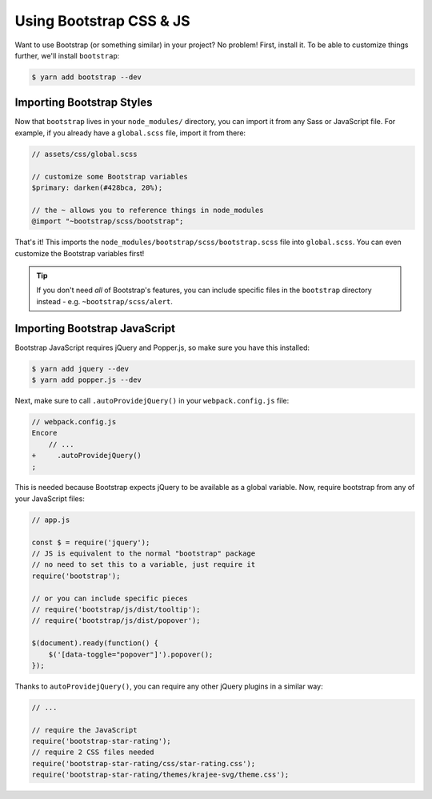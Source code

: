 Using Bootstrap CSS & JS
========================

Want to use Bootstrap (or something similar) in your project? No problem!
First, install it. To be able to customize things further, we'll install
``bootstrap``:

.. code-block:: terminal

    $ yarn add bootstrap --dev

Importing Bootstrap Styles
--------------------------

Now that ``bootstrap`` lives in your ``node_modules/`` directory, you can
import it from any Sass or JavaScript file. For example, if you already have
a ``global.scss`` file, import it from there:

.. code-block:: scss

    // assets/css/global.scss

    // customize some Bootstrap variables
    $primary: darken(#428bca, 20%);

    // the ~ allows you to reference things in node_modules
    @import "~bootstrap/scss/bootstrap";

That's it! This imports the ``node_modules/bootstrap/scss/bootstrap.scss``
file into ``global.scss``. You can even customize the Bootstrap variables first!

.. tip::

    If you don't need *all* of Bootstrap's features, you can include specific files
    in the ``bootstrap`` directory instead - e.g. ``~bootstrap/scss/alert``.

Importing Bootstrap JavaScript
------------------------------

Bootstrap JavaScript requires jQuery and Popper.js, so make sure you have this installed:

.. code-block:: terminal

    $ yarn add jquery --dev
    $ yarn add popper.js --dev

Next, make sure to call ``.autoProvidejQuery()`` in your ``webpack.config.js`` file:

.. code-block:: diff

    // webpack.config.js
    Encore
        // ...
    +     .autoProvidejQuery()
    ;

This is needed because Bootstrap expects jQuery to be available as a global
variable. Now, require bootstrap from any of your JavaScript files:

.. code-block:: javascript

    // app.js

    const $ = require('jquery');
    // JS is equivalent to the normal "bootstrap" package
    // no need to set this to a variable, just require it
    require('bootstrap');

    // or you can include specific pieces
    // require('bootstrap/js/dist/tooltip');
    // require('bootstrap/js/dist/popover');

    $(document).ready(function() {
        $('[data-toggle="popover"]').popover();
    });

Thanks to ``autoProvidejQuery()``, you can require any other jQuery
plugins in a similar way:

.. code-block:: javascript

    // ...

    // require the JavaScript
    require('bootstrap-star-rating');
    // require 2 CSS files needed
    require('bootstrap-star-rating/css/star-rating.css');
    require('bootstrap-star-rating/themes/krajee-svg/theme.css');

.. ready: no
.. revision: ce63c8c363701d77e57dab1ea94f41073e321c19